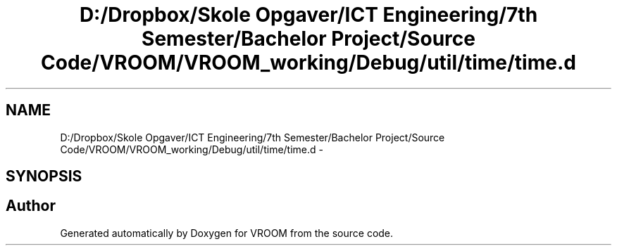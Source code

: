 .TH "D:/Dropbox/Skole Opgaver/ICT Engineering/7th Semester/Bachelor Project/Source Code/VROOM/VROOM_working/Debug/util/time/time.d" 3 "Thu Dec 11 2014" "Version v0.01" "VROOM" \" -*- nroff -*-
.ad l
.nh
.SH NAME
D:/Dropbox/Skole Opgaver/ICT Engineering/7th Semester/Bachelor Project/Source Code/VROOM/VROOM_working/Debug/util/time/time.d \- 
.SH SYNOPSIS
.br
.PP
.SH "Author"
.PP 
Generated automatically by Doxygen for VROOM from the source code\&.
